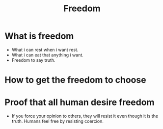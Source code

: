 :PROPERTIES:
:ID:       44c53d76-466e-463a-b0c5-5f2c91506074
:END:
#+title: Freedom
* What is freedom
- What i can rest when i want rest.
- What i can eat that anything i want.
- Freedom to say truth.
* How to get the freedom to choose
* Proof that all human desire freedom
- If you force your opinion to others, they will resist it even though it is the truth. Humans feel free by resisting coercion.
